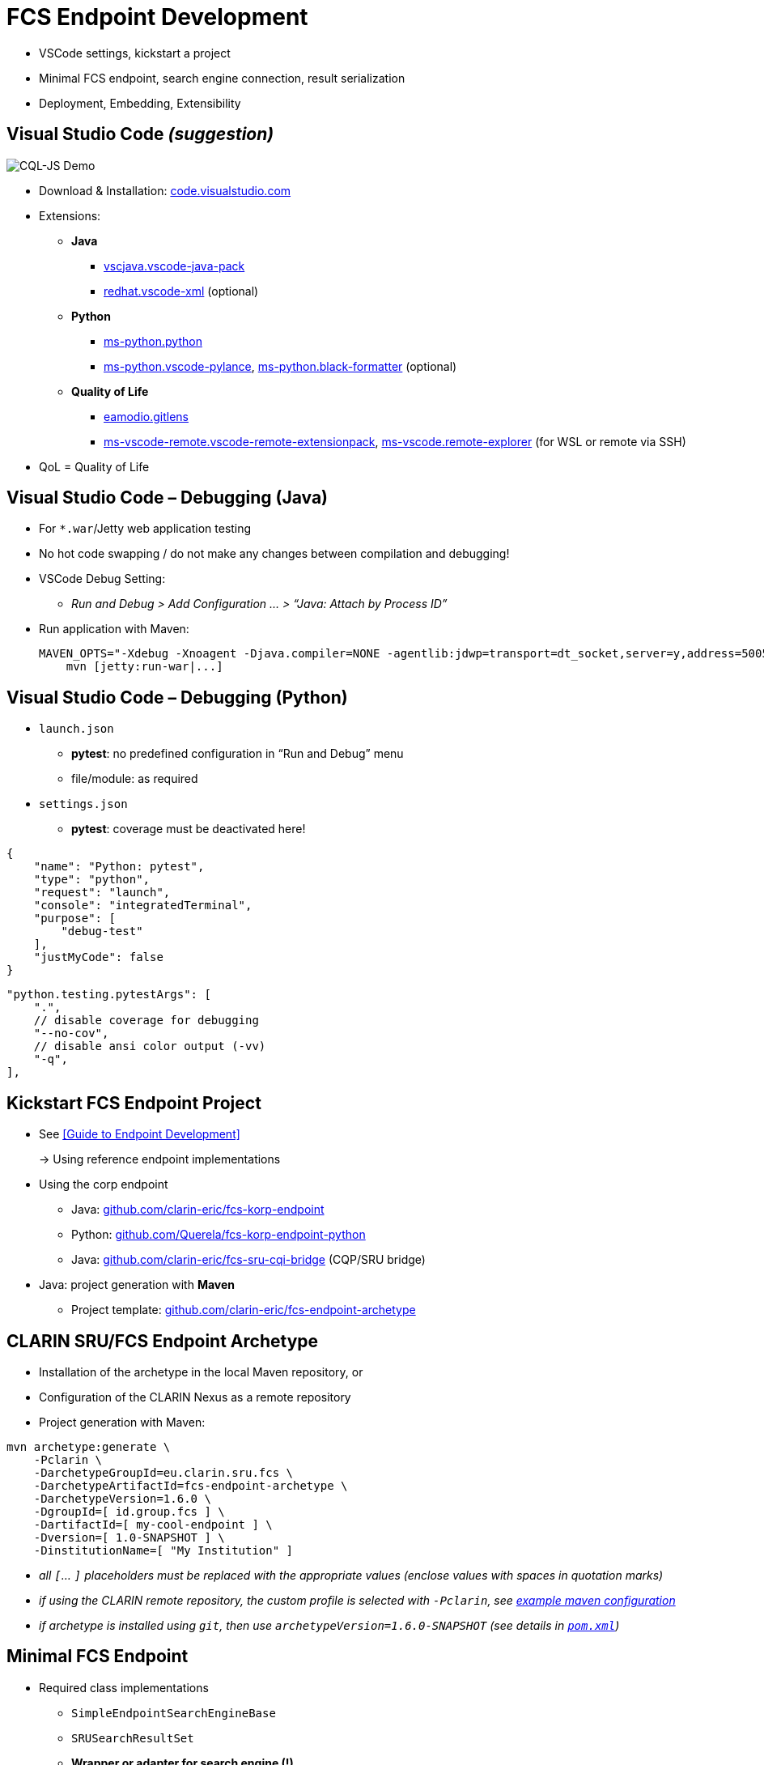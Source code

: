 [background-image="fcs-render-uk.png",background-opacity="0.5"]
= FCS Endpoint Development

[.notes]
--
* VSCode settings, kickstart a project
* Minimal FCS endpoint, search engine connection, result serialization
* Deployment, Embedding, Extensibility
--


[.small]
== Visual Studio Code _(suggestion)_

[.position-absolute.right--10.width-20.zindex--1]
image::vscode-logo.png[CQL-JS Demo]

* Download & Installation: https://code.visualstudio.com/[code.visualstudio.com]
* Extensions:

** *Java*
*** https://marketplace.visualstudio.com/items?itemName=vscjava.vscode-java-pack[vscjava.vscode-java-pack]
*** https://marketplace.visualstudio.com/items?itemName=redhat.vscode-xml[redhat.vscode-xml] (optional)

** *Python*
*** https://marketplace.visualstudio.com/items?itemName=ms-python.python[ms-python.python]
*** https://marketplace.visualstudio.com/items?itemName=ms-python.vscode-pylance[ms-python.vscode-pylance], https://marketplace.visualstudio.com/items?itemName=ms-python.black-formatter[ms-python.black-formatter] (optional)

** *Quality of Life*
*** https://marketplace.visualstudio.com/items?itemName=eamodio.gitlens[eamodio.gitlens]
*** https://marketplace.visualstudio.com/items?itemName=ms-vscode-remote.vscode-remote-extensionpack[ms-vscode-remote.vscode-remote-extensionpack], https://marketplace.visualstudio.com/items?itemName=ms-vscode.remote-explorer[ms-vscode.remote-explorer] (for WSL or remote via SSH)

[.notes]
--
* QoL = Quality of Life
--


== Visual Studio Code – Debugging (Java)

* For `*.war`/Jetty web application testing
* No hot code swapping / do not make any changes between compilation and debugging!

* VSCode Debug Setting:
** _Run and Debug > Add Configuration … > “Java: Attach by Process ID”_

* Run application with Maven:
+
[.code-width-full,bash]
----
MAVEN_OPTS="-Xdebug -Xnoagent -Djava.compiler=NONE -agentlib:jdwp=transport=dt_socket,server=y,address=5005" \
    mvn [jetty:run-war|...]
----


[.columns]
== Visual Studio Code – Debugging (Python)

[.column]
--
* `launch.json`

** *pytest*: no predefined configuration in “Run and Debug” menu
** file/module: as required

* `settings.json`

** *pytest*: coverage must be deactivated here!
--
[.column]
--
[source,json]
----
{
    "name": "Python: pytest",
    "type": "python",
    "request": "launch",
    "console": "integratedTerminal",
    "purpose": [
        "debug-test"
    ],
    "justMyCode": false
}
----
[source,json]
----
"python.testing.pytestArgs": [
    ".",
    // disable coverage for debugging
    "--no-cov",
    // disable ansi color output (-vv)
    "-q",
],
----
--


== Kickstart FCS Endpoint Project

* See <<Guide to Endpoint Development>>
+
→ Using reference endpoint implementations

[.mt-4]
* Using the corp endpoint

** Java: https://github.com/clarin-eric/fcs-korp-endpoint[github.com/clarin-eric/fcs-korp-endpoint]
** Python: https://github.com/Querela/fcs-korp-endpoint-python/[github.com/Querela/fcs-korp-endpoint-python]
** Java: https://github.com/clarin-eric/fcs-sru-cqi-bridge[github.com/clarin-eric/fcs-sru-cqi-bridge] (CQP/SRU bridge)

* Java: project generation with *Maven*

** Project template: https://github.com/clarin-eric/fcs-endpoint-archetype[github.com/clarin-eric/fcs-endpoint-archetype]


[.text-left]
== CLARIN SRU/FCS Endpoint Archetype

* Installation of the archetype in the local Maven repository, or
* Configuration of the CLARIN Nexus as a remote repository
* Project generation with Maven:

[source,bash]
----
mvn archetype:generate \
    -Pclarin \
    -DarchetypeGroupId=eu.clarin.sru.fcs \
    -DarchetypeArtifactId=fcs-endpoint-archetype \
    -DarchetypeVersion=1.6.0 \
    -DgroupId=[ id.group.fcs ] \
    -DartifactId=[ my-cool-endpoint ] \
    -Dversion=[ 1.0-SNAPSHOT ] \
    -DinstitutionName=[ "My Institution" ]
----
[.x-small.darkgrey.ms-6]
--
* _all `[`... `]` placeholders must be replaced with the appropriate values (enclose values with spaces in quotation marks)_
* _if using the CLARIN remote repository, the custom profile is selected with `-Pclarin`, see https://github.com/clarin-eric/fcs-endpoint-archetype/blob/main/README.md#b-using-the-remote-clarin-maven-repositorynexus[example maven configuration]_
* _if archetype is installed using `git`, then use `archetypeVersion=1.6.0-SNAPSHOT` (see details in https://github.com/clarin-eric/fcs-endpoint-archetype/blob/main/pom.xml#L8[`pom.xml`])_
--


[.small]
== Minimal FCS Endpoint

* Required class implementations

** `SimpleEndpointSearchEngineBase`
** `SRUSearchResultSet`
** *Wrapper or adapter for search engine (!)*

* Required configurations

** `sru-server-config.xml`
** `endpoint-description.xml`
** Web app configurations
+
(Java: `web.xml`, Python: key-value parameter dict)

*** Reference to implementation of the `SimpleEndpointSearchEngineBase`
*** Required SRU parameters (`host`, `port`, `server`, …)


[.text-left.x-small]
== Minimal FCS Endpoint – Initialization

→ *`SimpleEndpointSearchEngineBase`* (https://github.com/clarin-eric/fcs-simple-endpoint/blob/main/src/main/java/eu/clarin/sru/server/fcs/SimpleEndpointSearchEngineBase.java[Java], https://github.com/Querela/fcs-simple-endpoint-python/blob/1.0.4/src/clarin/sru/fcs/server/search.py#L507[Python])

[.mt-4]
`void doInit (ServletContext context, SRUServerConfig config, SRUQueryParserRegistry.Builder queryParsersBuilder, Map<String, String> params)` - https://github.com/clarin-eric/fcs-simple-endpoint/blob/main/src/main/java/eu/clarin/sru/server/fcs/SimpleEndpointSearchEngineBase.java#L288[Java], https://github.com/Querela/fcs-simple-endpoint-python/blob/1.0.4/src/clarin/sru/fcs/server/search.py#L722[Python]

* Required implementation!
* (optional) initialization of APIs, default values (PIDs), …

[.mt-4]
`EndpointDescription createEndpointDescription (ServletContext context, SRUServerConfig config, Map<String, String> params)` - https://github.com/clarin-eric/fcs-simple-endpoint/blob/main/src/main/java/eu/clarin/sru/server/fcs/SimpleEndpointSearchEngineBase.java#L265[Java], https://github.com/Querela/fcs-simple-endpoint-python/blob/1.0.4/src/clarin/sru/fcs/server/search.py#L713[Python]

* Required implementation!
* Loading of `EndpointDescription` (https://github.com/clarin-eric/fcs-simple-endpoint/blob/main/src/main/java/eu/clarin/sru/server/fcs/utils/SimpleEndpointDescription.java[Java], https://github.com/Querela/fcs-simple-endpoint-python/blob/1.0.4/src/clarin/sru/fcs/server/search.py#L430[Python])

** embedded XML file (load with `SimpleEndpointDescriptionParser`, https://github.com/clarin-eric/fcs-simple-endpoint/blob/main/src/main/java/eu/clarin/sru/server/fcs/utils/SimpleEndpointDescriptionParser.java[Java], https://github.com/Querela/fcs-simple-endpoint-python/blob/1.0.4/src/clarin/sru/fcs/xml/reader.py#L38[Python]) or
** construction dynamically, e.g. via API - example https://github.com/Leipzig-Corpora-Collection/fcs-noske-endpoint/blob/36fc8ae12131164a9cf00f4ed3648e9b47a1bd7d/src/main/java/de/saw_leipzig/textplus/webservices/fcs/fcs_noske_endpoint/NoSkESRUFCSEndpointSearchEngine.java#L355-L366[NoSketchEngine]


[.text-left]
== Minimal FCS Endpoint – Scan/Explain

* (theoretically) nothing to implement
+
→ Default handlers for “explain” and “scan” respond to requests automatically

* Endpoint Description is always returned as an “explain” operation (in case of doubt)

→ `SimpleEndpointSearchEngineBase` (https://github.com/clarin-eric/fcs-simple-endpoint/blob/main/src/main/java/eu/clarin/sru/server/fcs/SimpleEndpointSearchEngineBase.java[Java], https://github.com/Querela/fcs-simple-endpoint-python/blob/1.0.4/src/clarin/sru/fcs/server/search.py#L507[Python])


[.text-left.x-small]
== Minimal FCS Endpoint – Search Request

`SRUSearchResultSet search (SRUServerConfig config, SRURequest request, SRUDiagnosticList diagnostics)`

* Parse query (search request)

** Check “`queryType`” parameter, whether CQL, FCS-QL, …
** Error: `SRU_CANNOT_PROCESS_QUERY_REASON_UNKNOWN`

* Analyze `ExtraRequestData`
** “`x-fcs-context`” - requested resource (scope of search)
*** Diagnostic: `FCS_DIAGNOSTIC_PERSISTENT_IDENTIFIER_INVALID` - invalid PIDs
*** Error: `SRU_UNSUPPORTED_PARAMETER_VALUE` - e.g. too many PIDs, no PIDs
** “`x-fcs-dataviews`” - requested Data Views
*** Diagnostic: `FCS_DIAGNOSTIC_PERSISTENT_IDENTIFIER_INVALID`

* Pagination → `startRecord` (1) / `maximumRecords` (-1)

[.mt-3]
* Process search with (local) search engine
* Wrap results in `SRUSearchResultSet`

[.mt-3]
* [.green]+pass:q[_“If in Doubt” → `SRU_GENERAL_SYSTEM_ERROR`_]+

[.notes]
--
* https://github.com/Leipzig-Corpora-Collection/fcs-noske-endpoint/blob/main/src/main/java/de/saw_leipzig/textplus/webservices/fcs/fcs_noske_endpoint/NoSkESRUFCSEndpointSearchEngine.java
* https://github.com/clarin-eric/fcs-korp-endpoint/blob/master/src/main/java/se/gu/spraakbanken/fcs/endpoint/korp/KorpEndpointSearchEngine.java
* https://github.com/Querela/fcs-korp-endpoint-python/blob/main/src/korp_endpoint/endpoint.py
--


[.small]
== Search Engine Integration

* *Input*: Parameters of search query
+
--
** Query (translated for (local) search engine)
** Resource (PID)
** Pagination: offset + count, → `startRecord` (1) / `maximumRecords` (-1)

[.mt-4]
** _(Request object and Server configurations)_
** _(all global/static objects, such as API adapters etc.)_
--

[.mt-4]
* *Output*: Details for response, results

** Total number (optional, FCS 2.0 allows indication of accuracy)
** List of results

*** with “hit highlighting” (Hits) (Basic + Advanced Search)
*** tokenized (using character offsets) for FCS-QL (Advanced Search) with optional Advanced Search annotation layers

** Diagnostics


ifdef::backend-revealjs[]
[.small.columns]
== Search Engine Integration (2)
endif::[]

[.column.is-one-third]
--
* Wrapper for results

** Total number of results
** List of results (text with hit offsets; tokens + annotations)
** Resource PID, URL to result details

* `SRUSearchResultSet` implementation

** Iterator interface → `nextRecord()`, `writeRecord()`; `curRecordCursor`

* Ex: https://github.com/Leipzig-Corpora-Collection/fcs-noske-endpoint/blob/main/src/main/java/de/saw_leipzig/textplus/webservices/fcs/fcs_noske_endpoint/searcher/MyResults.java[MyResults], https://github.com/Leipzig-Corpora-Collection/fcs-noske-endpoint/blob/main/src/main/java/de/saw_leipzig/textplus/webservices/fcs/fcs_noske_endpoint/NoSkESRUFCSSearchResultSet.java[NoSkESRUFCSSearchResultSet]
--
[.column]
--
[source,java]
----
protected NoSkESRUFCSSearchResultSet(..., MyResults results) {
    super(diagnostics);
    this.serverConfig = serverConfig;
    this.request = request;

    this.results = results;
    currentRecordCursor = -1;
    // ...

public int getTotalRecordCount() { return (int) results.getTotal(); }
public int getRecordCount() { return results.getResults().size(); }

public boolean nextRecord() throws SRUException {
    if (currentRecordCursor < (getRecordCount() - 1)) {
        currentRecordCursor++;
        return true; }
    return false; }

public void writeRecord(XMLStreamWriter writer) {
    MyResults.ResultEntry result = results.getResults().get(currentRecordCursor);

    XMLStreamWriterHelper.writeStartResource(writer, results.getPid(), null);
    XMLStreamWriterHelper.writeStartResourceFragment(writer, null, result.landingpage);
    // ...
    XMLStreamWriterHelper.writeEndResourceFragment(writer);
    XMLStreamWriterHelper.writeEndResource(writer);
}
----
--


== Result Serialization

* `SRUXMLStreamWriter` - https://github.com/clarin-eric/fcs-sru-server/blob/main/src/main/java/eu/clarin/sru/server/SRUXMLStreamWriter.java[Java], https://github.com/Querela/fcs-sru-server-python/blob/1.1.3/src/clarin/sru/xml/writer.py#L24[Python]

** (internal), specifically for SRU “`recordXmlEscaping`”

* *`XMLStreamWriterHelper`* - https://github.com/clarin-eric/fcs-simple-endpoint/blob/main/src/main/java/eu/clarin/sru/server/fcs/XMLStreamWriterHelper.java[Java], https://github.com/Querela/fcs-simple-endpoint-python/blob/1.0.4/src/clarin/sru/fcs/xml/writer.py#L21[Python] ([.darkgrey]`FCSRecordXMLStreamWriter`)

** Boilerplate + help for writing _Record_, _RecordFragment_, _Hits/Kwic Data View_

* *`AdvancedDataViewWriter`* - https://github.com/clarin-eric/fcs-simple-endpoint/blob/main/src/main/java/eu/clarin/sru/server/fcs/AdvancedDataViewWriter.java[Java], https://github.com/Querela/fcs-simple-endpoint-python/blob/1.0.4/src/clarin/sru/fcs/xml/writer.py#L508[Python]

** Help with writing _Advanced Data Views_
** `addSpans` (content, layer, offset, hit?)
+
`writeHitsDataView`, `writeAdvancedDataView`


[.columns]
== Minimal Configuration – Endpoint Description

[.column.is-one-third]
--
* FCS Version: 2
* Capabilities: BASIC Search
* Data Views: HITS
* Resources: (min: 1)

** Title
** Description
** LandingPage URL
** Languages → one language (ISO 639-3)
--
[.column]
--
[.small.width-75,xml,highlight="5,7,10,13,14..18,20,22"]
----
<?xml version="1.0" encoding="UTF-8"?>
<EndpointDescription xmlns="http://clarin.eu/fcs/endpoint-description"
             xmlns:xsi="http://www.w3.org/2001/XMLSchema-instance"
             xsi:schemaLocation="http://clarin.eu/fcs/endpoint-description ../../schema/Core_2/Endpoint-Description.xsd"
             version="2">
  <Capabilities>
    <Capability>http://clarin.eu/fcs/capability/basic-search</Capability>
  </Capabilities>
  <SupportedDataViews>
    <SupportedDataView id="hits" delivery-policy="send-by-default" >application/x-clarin-fcs-hits+xml</SupportedDataView>
  </SupportedDataViews>
  <Resources>
    <Resource pid="hdl:10794/sbkorpusar">
      <Title xml:lang="sv">Språkbankens korpusar</Title>
      <Title xml:lang="en">The Språkbanken corpora</Title>
      <Description xml:lang="sv">Korpusarna hos Språkbanken.</Description>
      <Description xml:lang="en">The corpora at Språkbanken.</Description>
      <LandingPageURI >https://spraakbanken.gu.se/resurser/corpus</LandingPageURI>
      <Languages>
        <Language>swe</Language>
      </Languages>
      <AvailableDataViews ref="hits"/>
    </Resource>
  </Resources>
</EndpointDescription>
----
--


== Minimal Configuration – SRU

* SRU Server Configurations → <<Endpoint Configurations,Endpoint Configurations>> (`sru-server-config.xml`)

** `databaseInfo` with general information about endpoint
** default: `indexInfo` + `schemaInfo`
** required: [.green]+pass:q[`serverInfo` > `database`]+ (`host` and `port` by default)

* Web server configuration

** Optional adjustment of SRU / FCS parameters
** Java: `web.xml`
** Python: key-value dictionary

[.notes]
--
* default: `indexInfo` + `schemaInfo` → copy/paste from template/existing endpoints, configuration remains largely the same here
--


== FCS Endpoint Deployment (Java)

* Using Maven (!) / `pom.xml`

** `<packaging>war</packaging>`
** Build Plugin:

*** _``org.apache.maven.plugins:maven-war-plugin[:2.6]``_ (?)
*** `org.apache.maven.plugins:maven-compiler-plugin`

* Create WAR artifact

** `mvn clean compile war:war`
** `mvn clean package` (also run tests etc.)

* Deploy with Java Servlet Engine / HTTP server like https://tomcat.apache.org/[Apache Tomcat] /  https://eclipse.dev/jetty/[Eclipse Jetty] / …

[.notes]
--
* TODO: Check if `maven-war-plugin` is no longer necessary?
--


== FCS Endpoint Deployment (Python)

* “`make_app()`” method
+
→ provides configured WSGI `SRUServerApp` (https://github.com/Querela/fcs-sru-server-python/blob/main/src/clarin/sru/server/wsgi.py[Python])

* Deployment suggestion: https://gunicorn.org/[gunicorn] (Python WSGI HTTP server)
* Example: https://github.com/Querela/fcs-korp-endpoint-python/[fcs-korp-endpoint-python]

** as https://github.com/Querela/fcs-korp-endpoint-python/blob/main/src/korp_endpoint/__main__.py[module] with https://werkzeug.palletsprojects.com/en/3.0.x/serving/[werkzeug test server]
+
[.darkgrey]
`python3 -m korp_endpoint`

** gunicorn in Docker Container (https://github.com/Querela/fcs-korp-endpoint-python/blob/5ee448d2369e450571a6d82d3e379154752a3397/Dockerfile#L44-L49[Dockerfile])
+
[.darkgrey]
`gunicorn 'korp_endpoint.app:make_gunicorn_app()'`


[.columns]
== Embedded FCS Endpoint (Python)

[.column.is-half]
--
* Tested only with Python as WSGI app in Flask
+
→ in kosh: https://github.com/Querela/kosh/tree/feature/fcs[PR], https://github.com/cceh/kosh/commit/1785582775dde1839e4b2f106625e0bd79d86141[commit]

* Idea:

** Create `SRUServer` with `SRUSearchEngine` (global)
** Forward requests (filtered by path) to `SRUServer`
--
[.column]
--
[.code-width-full,python,highlight="2,3,5..14,19..21"]
----
def init(self, flask: Flask) -> None:
    self.server = self.build_fcs_server()
    flask.add_url_rule("some-path/fcs", "some-path/fcs", self.handle)

def build_fcs_server(self) -> SRUServer:
    params = self.build_fcs_server_params()
    config = self.build_fcs_server_config(params)
    qpr_builder = SRUQueryParserRegistry.Builder(True)
    search_engine = KoshFCSEndpointSearchEngine(
        endpoint_description=self.build_fcs_endpointdescription(),
        # ... other parameters
    )
    search_engine.init(config, qpr_builder, params)
    return SRUServer(config, qpr_builder.build(), search_engine)

def handle(self) -> Response:
    LOGGER.debug("request: %s", request)  # Flask/Werkzeug Request
    LOGGER.debug("request?args: %s", request.args)
    response = Response()                 # Flask/Werkzeug Response
    self.server.handle_request(request, response)
    return response
----
--


[.small]
== FCS Endpoint – Extensibility

* Supports own query languages, Data Views etc.
* Example: *LexFCS* (FCS extension for lexical resources)
+
→ i.e. new query language and Data View

[.mt-4]
* *LexCQL* - query language (CQL dialect)

** `SRUQueryParser` (https://github.com/clarin-eric/fcs-sru-server/blob/main/src/main/java/eu/clarin/sru/server/SRUQueryParser.java[Java], https://github.com/Querela/fcs-sru-server-python/blob/1.1.3/src/clarin/sru/queryparser.py#L58[Python]), based on `CQLQueryParser` (https://github.com/clarin-eric/fcs-sru-server/blob/main/src/main/java/eu/clarin/sru/server/CQLQueryParser.java[Java], https://github.com/Querela/fcs-sru-server-python/blob/1.1.3/src/clarin/sru/queryparser.py#L281[Python])
+
→ `LexCQLQueryParser` with `LexCQLQuery`

** `SimpleEndpointSearchEngineBase.doInit()` (https://github.com/clarin-eric/fcs-simple-endpoint/blob/FCSSimpleEndpoint-1.6.0/src/main/java/eu/clarin/sru/server/fcs/SimpleEndpointSearchEngineBase.java#L181[Java], https://github.com/Querela/fcs-simple-endpoint-python/blob/1.0.4/src/clarin/sru/fcs/server/search.py#L722[Python])
+
→ `queryParsersBuilder.register(new LexCQLQueryParser());`

* *LexHITS* - HITS Data View extension

** in `SRUSearchResultSet.writeRecord` (https://github.com/clarin-eric/fcs-sru-server/blob/SRUServer-1.9.0/src/main/java/eu/clarin/sru/server/SRUSearchResultSet.java#L182[Java], https://github.com/Querela/fcs-sru-server-python/blob/1.1.3/src/clarin/sru/server/result.py#L346[Python]) appropriate XML result serialization

